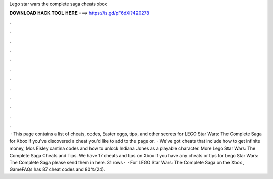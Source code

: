 Lego star wars the complete saga cheats xbox

𝐃𝐎𝐖𝐍𝐋𝐎𝐀𝐃 𝐇𝐀𝐂𝐊 𝐓𝐎𝐎𝐋 𝐇𝐄𝐑𝐄 ===> https://is.gd/pF6dXi?420278

.

.

.

.

.

.

.

.

.

.

.

.

 · This page contains a list of cheats, codes, Easter eggs, tips, and other secrets for LEGO Star Wars: The Complete Saga for Xbox If you've discovered a cheat you'd like to add to the page or.  · We've got cheats that include how to get infinite money, Mos Eisley cantina codes and how to unlock Indiana Jones as a playable character. More Lego Star Wars: The Complete Saga Cheats and Tips. We have 17 cheats and tips on Xbox If you have any cheats or tips for Lego Star Wars: The Complete Saga please send them in here. 31 rows ·  · For LEGO Star Wars: The Complete Saga on the Xbox , GameFAQs has 87 cheat codes and 80%(24).